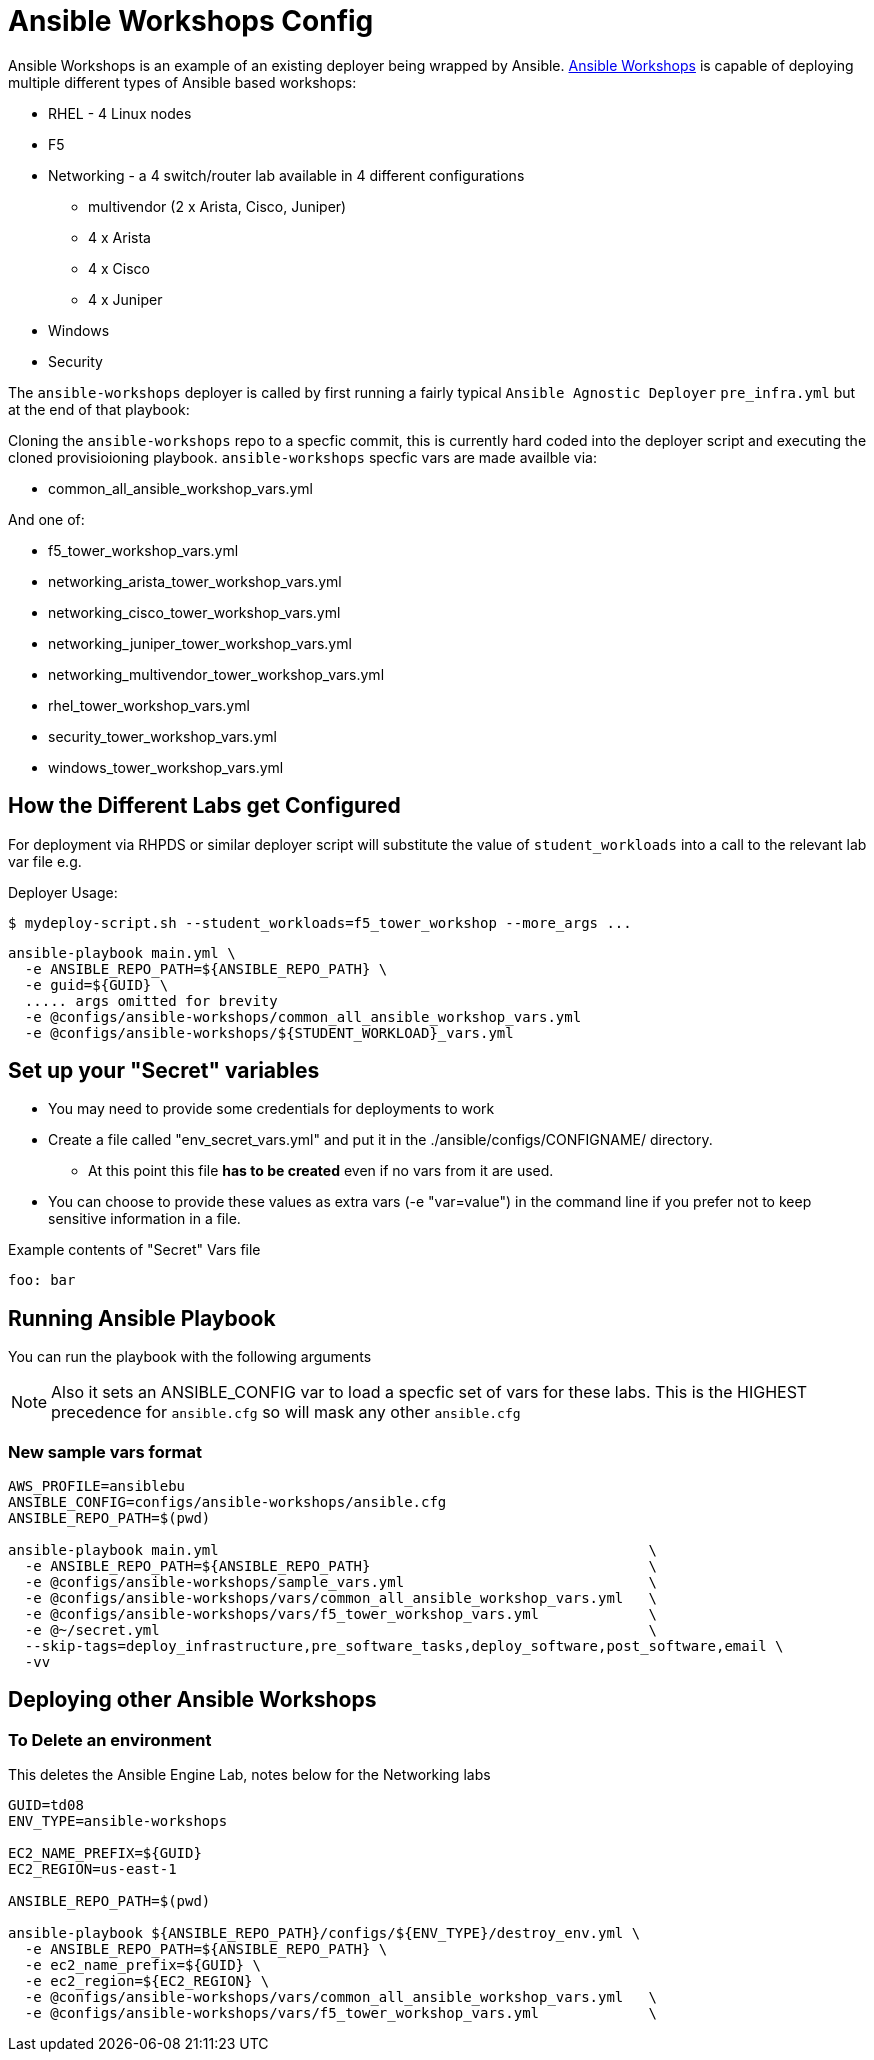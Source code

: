 = Ansible Workshops Config

Ansible Workshops is an example of an existing deployer being wrapped by Ansible.
link:https://github.com/ansible/workshops.git[Ansible Workshops] is capable of deploying multiple different types of Ansible based workshops:

* RHEL - 4 Linux nodes
* F5
* Networking - a 4 switch/router lab available in 4 different configurations
** multivendor (2 x Arista, Cisco, Juniper)
** 4 x Arista
** 4 x Cisco
** 4 x Juniper
* Windows
* Security


The `ansible-workshops` deployer is called by first running a fairly typical `Ansible Agnostic Deployer`
`pre_infra.yml` but at the end of that playbook:

Cloning the `ansible-workshops` repo to a specfic commit, this is currently hard coded into the deployer script
and executing the cloned provisioioning playbook. `ansible-workshops` specfic vars are made availble via:

* common_all_ansible_workshop_vars.yml

And one of:

* f5_tower_workshop_vars.yml
* networking_arista_tower_workshop_vars.yml
* networking_cisco_tower_workshop_vars.yml
* networking_juniper_tower_workshop_vars.yml
* networking_multivendor_tower_workshop_vars.yml
* rhel_tower_workshop_vars.yml
* security_tower_workshop_vars.yml
* windows_tower_workshop_vars.yml


== How the Different Labs get Configured

For deployment via RHPDS or similar deployer script will substitute the value of
`student_workloads` into a call to the relevant lab var file e.g.

Deployer Usage:
[source,bash]
----
$ mydeploy-script.sh --student_workloads=f5_tower_workshop --more_args ...
----

[source,bash]
----
ansible-playbook main.yml \
  -e ANSIBLE_REPO_PATH=${ANSIBLE_REPO_PATH} \
  -e guid=${GUID} \
  ..... args omitted for brevity
  -e @configs/ansible-workshops/common_all_ansible_workshop_vars.yml
  -e @configs/ansible-workshops/${STUDENT_WORKLOAD}_vars.yml
----


== Set up your "Secret" variables

* You may need to provide some credentials for deployments to work
* Create a file called "env_secret_vars.yml" and put it in the
 ./ansible/configs/CONFIGNAME/ directory.
** At this point this file *has to be created* even if no vars from it are used.
* You can choose to provide these values as extra vars (-e "var=value") in the
 command line if you prefer not to keep sensitive information in a file.

.Example contents of "Secret" Vars file
----
foo: bar
----

== Running Ansible Playbook

You can run the playbook with the following arguments

[NOTE]
====

Also it sets an ANSIBLE_CONFIG var to load a specfic set of vars for these labs.
This is the HIGHEST precedence for `ansible.cfg` so will mask any other
`ansible.cfg`
====

=== New sample vars format

[source,bash]
----
AWS_PROFILE=ansiblebu
ANSIBLE_CONFIG=configs/ansible-workshops/ansible.cfg
ANSIBLE_REPO_PATH=$(pwd)

ansible-playbook main.yml                                                   \
  -e ANSIBLE_REPO_PATH=${ANSIBLE_REPO_PATH}                                 \
  -e @configs/ansible-workshops/sample_vars.yml                             \
  -e @configs/ansible-workshops/vars/common_all_ansible_workshop_vars.yml   \
  -e @configs/ansible-workshops/vars/f5_tower_workshop_vars.yml             \
  -e @~/secret.yml                                                          \
  --skip-tags=deploy_infrastructure,pre_software_tasks,deploy_software,post_software,email \
  -vv

----

== Deploying other Ansible Workshops


=== To Delete an environment

This deletes the Ansible Engine Lab, notes below for the Networking labs

[source,bash]
----
GUID=td08
ENV_TYPE=ansible-workshops

EC2_NAME_PREFIX=${GUID}
EC2_REGION=us-east-1

ANSIBLE_REPO_PATH=$(pwd)

ansible-playbook ${ANSIBLE_REPO_PATH}/configs/${ENV_TYPE}/destroy_env.yml \
  -e ANSIBLE_REPO_PATH=${ANSIBLE_REPO_PATH} \
  -e ec2_name_prefix=${GUID} \
  -e ec2_region=${EC2_REGION} \
  -e @configs/ansible-workshops/vars/common_all_ansible_workshop_vars.yml   \
  -e @configs/ansible-workshops/vars/f5_tower_workshop_vars.yml             \
----
